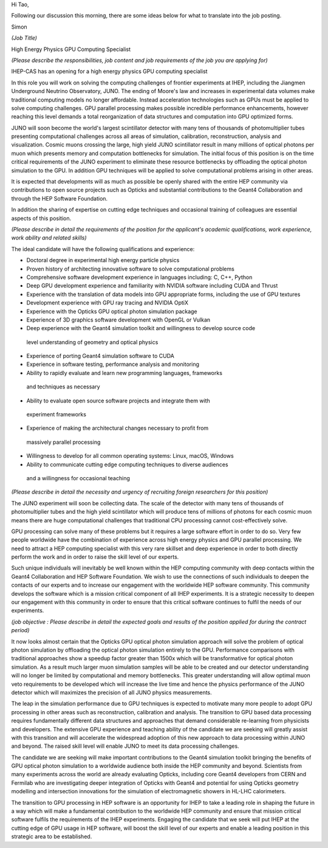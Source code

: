 Hi Tao, 

Following our discussion this morning, there are 
some ideas below for what to translate into the 
job posting.

Simon


*(Job Title)*

High Energy Physics GPU Computing Specialist 

*(Please describe the responsibilities, job content and job requirements of the
job you are applying for)*

IHEP-CAS has an opening for a high energy physics GPU computing specialist 

In this role you will work on solving the computing challenges of frontier
experiments at IHEP, including the Jiangmen Underground Neutrino Observatory, JUNO.
The ending of Moore's law and increases in experimental data volumes
make traditional computing models no longer affordable.  Instead acceleration
technologies such as GPUs must be applied to solve computing challenges. 
GPU parallel processing makes possible incredible performance enhancements, however
reaching this level demands a total reorganization of data structures and
computation into GPU optimized forms.

JUNO will soon become the world's largest scintillator detector with many tens
of thousands of photomultiplier tubes presenting computational challenges
across all areas of simulation, calibration, reconstruction, analysis and
visualization. Cosmic muons crossing the large, high yield JUNO scintillator
result in many millions of optical photons per muon which presents memory and
computation bottlenecks for simulation. The initial focus of this position is
on the time critical requirements of the JUNO experiment to eliminate these
resource bottlenecks by offloading the optical photon simulation to the GPU.
In addition GPU techniques will be applied to solve computational problems
arising in other areas. 

It is expected that developments will as much as possible be openly shared with
the entire HEP community via contributions to open source projects such as
Opticks and substantial contributions to the Geant4 Collaboration and through
the HEP Software Foundation.

In addition the sharing of expertise on cutting edge techniques and occasional
training of colleagues are essential aspects of this position. 

*(Please describe in detail the requirements of the position for the
applicant's academic qualifications, work experience, work ability and related
skills)* 

The ideal candidate will have the following qualifications and experience:

* Doctoral degree in experimental high energy particle physics 
* Proven history of architecting innovative software to solve computational problems 
* Comprehensive software development experience in languages including: C, C++, Python
* Deep GPU development experience and familiarity with NVIDIA software including CUDA and Thrust 
* Experience with the translation of data models into GPU appropriate forms, including the use of GPU textures
* Development experience with GPU ray tracing and NVIDIA OptiX 
* Experience with the Opticks GPU optical photon simulation package 
* Experience of 3D graphics software development with OpenGL or Vulkan
* Deep experience with the Geant4 simulation toolkit and willingness to develop source code 
 level understanding of geometry and optical physics
* Experience of porting Geant4 simulation software to CUDA 
* Experience in software testing, performance analysis and monitoring
* Ability to rapidly evaluate and learn new programming languages, frameworks
 and techniques as necessary  
* Ability to evaluate open source software projects and integrate them with
 experiment frameworks 
* Experience of making the architectural changes necessary to profit from
 massively parallel processing 
* Willingness to develop for all common operating systems: Linux, macOS, Windows 
* Ability to communicate cutting edge computing techniques to diverse audiences
 and a willingness for occasional teaching  


*(Please describe in detail the necessity and urgency of recruiting foreign
researchers for this position)*

The JUNO experiment will soon be collecting data. The scale of the detector
with many tens of thousands of photomultiplier tubes and the high yield
scintillator which will produce tens of millions of photons for each cosmic
muon means there are huge computational challenges that traditional CPU
processing cannot cost-effectively solve. 

GPU processing can solve many of these problems but it requires a large
software effort in order to do so.  Very few people worldwide have the
combination of experience across high energy physics and GPU parallel
processing.  We need to attract a HEP computing specialist with this very rare
skillset and deep experience in order to both directly perform the work and in
order to raise the skill level of our experts.

Such unique individuals will inevitably be well known within the HEP computing
community with deep contacts within the Geant4 Collaboration and HEP Software
Foundation. We wish to use the connections of such individuals to deepen the
contacts of our experts and to increase our engagement with the worldwide HEP
software community. This community develops the software which is a mission
critical component of all IHEP experiments. It is a strategic necessity to
deepen our engagement with this community in order to ensure that this critical
software continues to fulfil the needs of our experiments.


*(job objective : Please describe in detail the expected goals and results of
the position applied for during the contract period)*

It now looks almost certain that the Opticks GPU optical photon simulation approach
will solve the problem of optical photon simulation by offloading the optical
photon simulation entirely to the GPU.  Performance comparisons with
traditional approaches show a speedup factor greater than 1500x which will be
transformative for optical photon simulation. As a result much larger muon
simulation samples will be able to be created and our detector understanding
will no longer be limited by computational and memory bottlenecks. This greater
understanding will allow optimal muon veto requirements to be developed
which will increase the live time and hence the physics performance of the JUNO
detector which will maximizes the precision of all JUNO physics measurements.

The leap in the simulation performance due to GPU techniques is expected to
motivate many more people to adopt GPU processing in other areas such as
reconstruction, calibration and analysis. The transition to GPU based data
processing requires fundamentally different data structures and approaches that
demand considerable re-learning from physicists and developers. The
extensive GPU experience and teaching ability of the candidate we are seeking
will greatly assist with this transition and will accelerate the widespread
adoption of this new approach to data processing within JUNO and beyond.  
The raised skill level will enable JUNO to meet its data processing challenges.

The candidate we are seeking will make important contributions to the Geant4 
simulation toolkit bringing the benefits of GPU optical photon simulation to 
a worldwide audience both inside the HEP community and beyond. 
Scientists from many experiments across the world are already evaluating Opticks, 
including core Geant4 developers from CERN and Fermilab who are investigating 
deeper integration of Opticks with Geant4 and potential for using Opticks 
geometry modelling and intersection innovations for the simulation of electromagnetic 
showers in HL-LHC calorimeters.

The transition to GPU processing in HEP software is an opportunity for IHEP to
take a leading role in shaping the future in a way which will make a fundamental 
contribution to the worldwide HEP community and ensure that mission critical 
software fulfils the requirements of the IHEP experiments. 
Engaging the candidate that we seek will put IHEP at the cutting edge of 
GPU usage in HEP software, will boost the skill level of our experts and 
enable a leading position in this strategic area to be established.
